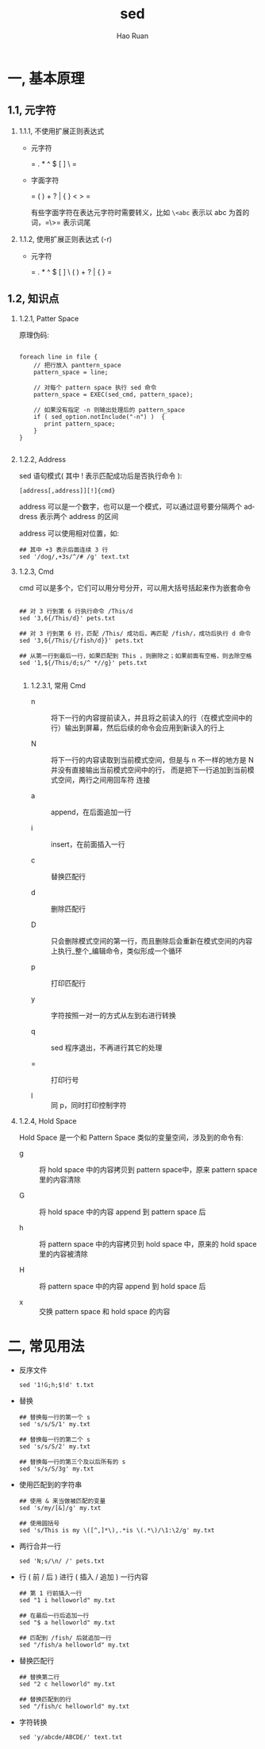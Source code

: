 #+TITLE:     sed
#+AUTHOR:    Hao Ruan
#+EMAIL:     ruanhao1116@gmail.com
#+LANGUAGE:  en
#+LINK_HOME: http://www.github.com/ruanhao
#+HTML_HEAD: <link rel="stylesheet" type="text/css" href="../css/style.css" />
#+OPTIONS:   H:2 num:nil \n:nil @:t ::t |:t ^:{} _:{} *:t TeX:t LaTeX:t
#+STARTUP:   showall


* 一, 基本原理

** 1.1, 元字符

*** 1.1.1, 不使用扩展正则表达式

- 元字符

  = . * ^ $ [ ] \ =

- 字面字符

  = ( ) + ? | { } < > =

  有些字面字符在表达元字符时需要转义，比如 =\<abc= 表示以 abc 为首的词，=\>= 表示词尾

*** 1.1.2, 使用扩展正则表达式 (-r)

- 元字符

  = . * ^ $ [ ] \ ( ) + ? | { } =



** 1.2, 知识点

*** 1.2.1, Patter Space

原理伪码:

#+BEGIN_SRC

foreach line in file {
    // 把行放入 panttern_space
    pattern_space = line;

    // 对每个 pattern space 执行 sed 命令
    pattern_space = EXEC(sed_cmd, pattern_space);

    // 如果没有指定 -n 则输出处理后的 pattern_space
    if ( sed_option.notInclude("-n") )  {
       print pattern_space;
    }
}

#+END_SRC

*** 1.2.2, Address

sed 语句模式( 其中 ! 表示匹配成功后是否执行命令 ):

=[address[,address]][!]{cmd}=

address 可以是一个数字，也可以是一个模式，可以通过逗号要分隔两个 address 表示两个 address 的区间

address 可以使用相对位置，如:

#+BEGIN_SRC
## 其中 +3 表示后面连续 3 行
sed '/dog/,+3s/^/# /g' text.txt
#+END_SRC


*** 1.2.3, Cmd

cmd 可以是多个，它们可以用分号分开，可以用大括号括起来作为嵌套命令

#+BEGIN_SRC

## 对 3 行到第 6 行执行命令 /This/d
sed '3,6{/This/d}' pets.txt

## 对 3 行到第 6 行，匹配 /This/ 成功后，再匹配 /fish/，成功后执行 d 命令
sed '3,6{/This/{/fish/d}}' pets.txt

## 从第一行到最后一行，如果匹配到 This ，则删除之；如果前面有空格，则去除空格
sed '1,${/This/d;s/^ *//g}' pets.txt

#+END_SRC

**** 1.2.3.1, 常用 Cmd

- n :: 将下一行的内容提前读入，并且将之前读入的行（在模式空间中的行）输出到屏幕，然后后续的命令会应用到新读入的行上

- N :: 将下一行的内容读取到当前模式空间，但是与 n 不一样的地方是 N 并没有直接输出当前模式空间中的行，
       而是把下一行追加到当前模式空间，两行之间用回车符 \n 连接

- a :: append，在后面追加一行

- i :: insert，在前面插入一行

- c :: 替换匹配行

- d :: 删除匹配行

- D :: 只会删除模式空间的第一行，而且删除后会重新在模式空间的内容上执行_整个_编辑命令，类似形成一个循环

- p :: 打印匹配行

- y :: 字符按照一对一的方式从左到右进行转换

- q :: sed 程序退出，不再进行其它的处理

- = :: 打印行号

- l :: 同 p，同时打印控制字符


*** 1.2.4, Hold Space

Hold Space 是一个和 Pattern Space 类似的变量空间，涉及到的命令有:

- g ::  将 hold space 中的内容拷贝到 pattern space中，原来 pattern space 里的内容清除

- G ::  将 hold space 中的内容 append 到 pattern space\n 后

- h ::  将 pattern space 中的内容拷贝到 hold space 中，原来的 hold space 里的内容被清除

- H ::  将 pattern space 中的内容 append 到 hold space\n 后

- x ::  交换 pattern space 和 hold space 的内容


* 二, 常见用法

- 反序文件

  #+BEGIN_SRC
  sed '1!G;h;$!d' t.txt
  #+END_SRC

- 替换

  #+BEGIN_SRC
  ## 替换每一行的第一个 s
  sed 's/s/S/1' my.txt

  ## 替换每一行的第二个 s
  sed 's/s/S/2' my.txt

  ## 替换每一行的第三个及以后所有的 s
  sed 's/s/S/3g' my.txt
  #+END_SRC

- 使用匹配到的字符串

  #+BEGIN_SRC
  ## 使用 & 来当做被匹配的变量
  sed 's/my/[&]/g' my.txt

  ## 使用圆括号
  sed 's/This is my \([^,]*\),.*is \(.*\)/\1:\2/g' my.txt
  #+END_SRC

- 两行合并一行

  #+BEGIN_SRC
  sed 'N;s/\n/ /' pets.txt
  #+END_SRC

- 行 ( 前 / 后 ) 进行 ( 插入 / 追加 ) 一行内容

  #+BEGIN_SRC
  ## 第 1 行前插入一行
  sed "1 i helloworld" my.txt

  ## 在最后一行后追加一行
  sed "$ a helloworld" my.txt

  ## 匹配到 /fish/ 后就追加一行
  sed "/fish/a helloworld" my.txt
  #+END_SRC

- 替换匹配行

  #+BEGIN_SRC
  ## 替换第二行
  sed "2 c helloworld" my.txt

  ## 替换匹配到的行
  sed "/fish/c helloworld" my.txt
  #+END_SRC

- 字符转换

  #+BEGIN_SRC
  sed 'y/abcde/ABCDE/' text.txt
  #+END_SRC
